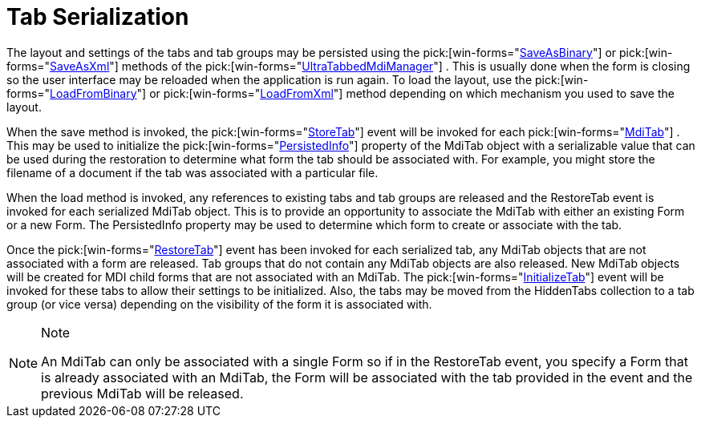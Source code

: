 ﻿////

|metadata|
{
    "name": "wintabbedmdimanager-tab-serialization",
    "controlName": ["WinTabbedMdiManager"],
    "tags": [],
    "guid": "{3C736D98-1B74-4456-AA93-177B10F1FF10}",  
    "buildFlags": [],
    "createdOn": "2005-07-07T00:00:00Z"
}
|metadata|
////

= Tab Serialization

The layout and settings of the tabs and tab groups may be persisted using the  pick:[win-forms="link:{ApiPlatform}win.ultrawintabbedmdi{ApiVersion}~infragistics.win.ultrawintabbedmdi.ultratabbedmdimanager~saveasbinary.html[SaveAsBinary]"]  or  pick:[win-forms="link:{ApiPlatform}win.ultrawintabbedmdi{ApiVersion}~infragistics.win.ultrawintabbedmdi.ultratabbedmdimanager~saveasxml.html[SaveAsXml]"]  methods of the  pick:[win-forms="link:{ApiPlatform}win.ultrawintabbedmdi{ApiVersion}~infragistics.win.ultrawintabbedmdi.ultratabbedmdimanager.html[UltraTabbedMdiManager]"] . This is usually done when the form is closing so the user interface may be reloaded when the application is run again. To load the layout, use the  pick:[win-forms="link:{ApiPlatform}win.ultrawintabbedmdi{ApiVersion}~infragistics.win.ultrawintabbedmdi.ultratabbedmdimanager~loadfrombinary.html[LoadFromBinary]"]  or  pick:[win-forms="link:{ApiPlatform}win.ultrawintabbedmdi{ApiVersion}~infragistics.win.ultrawintabbedmdi.ultratabbedmdimanager~loadfromxml.html[LoadFromXml]"]  method depending on which mechanism you used to save the layout.

When the save method is invoked, the  pick:[win-forms="link:{ApiPlatform}win.ultrawintabbedmdi{ApiVersion}~infragistics.win.ultrawintabbedmdi.ultratabbedmdimanager~storetab_ev.html[StoreTab]"]  event will be invoked for each  pick:[win-forms="link:{ApiPlatform}win.ultrawintabbedmdi{ApiVersion}~infragistics.win.ultrawintabbedmdi.mditab.html[MdiTab]"] . This may be used to initialize the  pick:[win-forms="link:{ApiPlatform}win.ultrawintabbedmdi{ApiVersion}~infragistics.win.ultrawintabbedmdi.mditab~persistedinfo.html[PersistedInfo]"]  property of the MdiTab object with a serializable value that can be used during the restoration to determine what form the tab should be associated with. For example, you might store the filename of a document if the tab was associated with a particular file.

When the load method is invoked, any references to existing tabs and tab groups are released and the RestoreTab event is invoked for each serialized MdiTab object. This is to provide an opportunity to associate the MdiTab with either an existing Form or a new Form. The PersistedInfo property may be used to determine which form to create or associate with the tab.

Once the  pick:[win-forms="link:{ApiPlatform}win.ultrawintabbedmdi{ApiVersion}~infragistics.win.ultrawintabbedmdi.ultratabbedmdimanager~restoretab_ev.html[RestoreTab]"]  event has been invoked for each serialized tab, any MdiTab objects that are not associated with a form are released. Tab groups that do not contain any MdiTab objects are also released. New MdiTab objects will be created for MDI child forms that are not associated with an MdiTab. The  pick:[win-forms="link:{ApiPlatform}win.ultrawintabbedmdi{ApiVersion}~infragistics.win.ultrawintabbedmdi.ultratabbedmdimanager~initializetab_ev.html[InitializeTab]"]  event will be invoked for these tabs to allow their settings to be initialized. Also, the tabs may be moved from the HiddenTabs collection to a tab group (or vice versa) depending on the visibility of the form it is associated with.

.Note
[NOTE]
====
An MdiTab can only be associated with a single Form so if in the RestoreTab event, you specify a Form that is already associated with an MdiTab, the Form will be associated with the tab provided in the event and the previous MdiTab will be released.
====